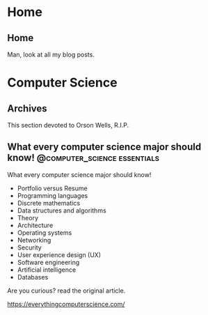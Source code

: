 #+hugo_base_dir: .
* Home
  :PROPERTIES:
  :EXPORT_HUGO_SECTION:
  :END:

** Home
   :PROPERTIES:
   :EXPORT_HUGO_MENU: :menu "main"
   :EXPORT_FILE_NAME: _index
   :END:

   Man, look at all my blog posts.

* Computer Science
  :PROPERTIES:
  :EXPORT_HUGO_SECTION: post
  :END:
  
** Archives
   :PROPERTIES:
   :EXPORT_HUGO_MENU: :menu "main"
   :EXPORT_FILE_NAME: _index
   :END:

This section devoted to Orson Wells, R.I.P.

** What every computer science major should know! :@computer_science:essentials:
   :PROPERTIES:
   :EXPORT_FILE_NAME: 1
   :END:

   What every computer science major should know!

   + Portfolio versus Resume
   + Programming languages
   + Discrete mathematics
   + Data structures and algorithms
   + Theory
   + Architecture
   + Operating systems
   + Networking
   + Security
   + User experience design (UX)
   + Software engineering
   + Artificial intelligence
   + Databases

   Are you curious? read the original article.

   https://everythingcomputerscience.com/

